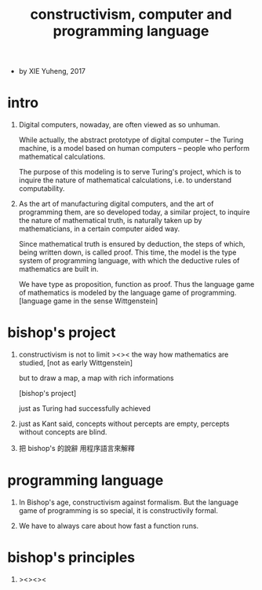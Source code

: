 #+HTML_HEAD: <link rel="stylesheet" href="../asset/css/page.css" type="text/css" media="screen" />
#+title:  constructivism, computer and programming language

- by XIE Yuheng, 2017

* intro

  1. Digital computers, nowaday, are often viewed as so unhuman.

     While actually, the abstract prototype of digital computer
     -- the Turing machine, is a model based on human computers
     -- people who perform mathematical calculations.

     The purpose of this modeling is to serve Turing's project,
     which is to inquire the nature of mathematical calculations,
     i.e. to understand computability.

  2. As the art of manufacturing digital computers,
     and the art of programming them, are so developed today,
     a similar project, to inquire the nature of mathematical truth,
     is naturally taken up by mathematicians,
     in a certain computer aided way.

     Since mathematical truth is ensured by deduction,
     the steps of which, being written down, is called proof.
     This time, the model is the type system of programming language,
     with which the deductive rules of mathematics are built in.

     We have type as proposition, function as proof.
     Thus the language game of mathematics is modeled by
     the language game of programming.
     [language game in the sense Wittgenstein]

* bishop's project

  1. constructivism is not to limit ><>< the way how mathematics are studied,
     [not as early Wittgenstein]

     but to draw a map, a map with rich informations

     [bishop's project]

     just as Turing had successfully achieved

  2. just as Kant said,
     concepts without percepts are empty,
     percepts without concepts are blind.

  3. 把 bishop's 的說辭 用程序語言來解釋

* programming language

  1. In Bishop's age, constructivism against formalism.
     But the language game of programming is so special,
     it is constructivily formal.

  2. We have to always care about how fast a function runs.

* bishop's principles

  1. ><><><
